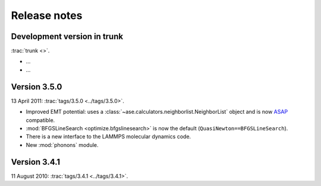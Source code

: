 .. _releasenotes:

=============
Release notes
=============


Development version in trunk
============================

:trac:`trunk <>`.

* ...
* ...



Version 3.5.0
=============

13 April 2011: :trac:`tags/3.5.0 <../tags/3.5.0>`.

* Improved EMT potential:  uses a
  :class:`~ase.calculators.neighborlist.NeighborList` object and is
  now ASAP_ compatible.

* :mod:`BFGSLineSearch <optimize.bfgslinesearch>` is now the default
  (``QuasiNewton==BFGSLineSearch``).

* There is a new interface to the LAMMPS molecular dynamics code.

* New :mod:`phonons` module.


.. _ASAP: http://wiki.fysik.dtu.dk/asap


Version 3.4.1
=============

11 August 2010: :trac:`tags/3.4.1 <../tags/3.4.1>`.
